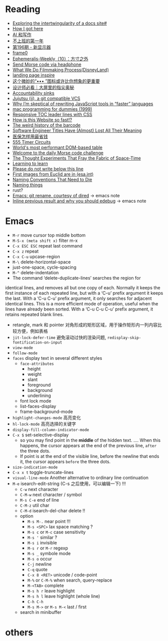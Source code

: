 * Reading

- [[https://technicalwriting.dev/data/intertwingularity.html][Exploring the intertwingularity of a docs site#]]
- [[https://pthorpe92.dev/intro/my-story/][How I got here]]
- [[https://lutaonan.com/blog/ai-writing/][AI 和写作]]
- [[https://lutaonan.com/blog/a-year-off-work/][不上班的第一年]]
- [[https://weekly.tw93.fun/posts/196-%E6%96%B0%E6%98%BE%E7%A4%BA%E5%99%A8/][第196期 - 新显示器]]
- [[https://frame0.app/][frame0]]
- [[https://www.yoghurtlee.com/weekly-10/][Ephemeralis-Weekly（10）：方寸之外]]
- [[https://github.com/EtherDream/headphone-morse-transmitter][Send Morse code via headphone]]
- [[https://disneyanimation.com/process/][What We Do Filmmaking Process(DisneyLand)]]
- [[https://purelanding.page/][landing page inspire]]
- [[https://mp.weixin.qq.com/s/Ai0MsLext60ft2zmNrwbkw][这个微妙的“••• ”图标或许比你想象的更重要]]
- [[https://mp.weixin.qq.com/s/PhHTm0fB5d36IYG6kE3Ggg][设计师必看｜大屏里的指尖奥秘]]
- [[https://aworkinglibrary.com/writing/accountability-sinks][Accountability sinks]]
- [[https://tonyfinn.com/blog/jj/][Jujutsu (jj), a git compatible VCS]]
- [[https://nolanlawson.com/2024/10/20/why-im-skeptical-of-rewriting-javascript-tools-in-faster-languages/][Why I’m skeptical of rewriting JavaScript tools in “faster” languages]]
- [[https://devnonsense.com/posts/mac-programming-for-dummies/][mac programming for dummies (1999)]]
- [[https://markentier.tech/posts/2021/03/responsive-toc-leader-lines-with-css/][Responsive TOC leader lines with CSS]]
- [[https://www.youtube.com/watch?v=-Ln-8QM8KhQ][How is this Website so fast!?]]
- [[https://www.bbc.com/future/article/20241018-barcodes-at-75-how-black-and-white-lines-went-into-space-and-stoked-fears-of-the-antichrist][The weird history of the barcode]]
- [[https://www.trevorlasn.com/blog/software-engineer-titles-have-almost-lost-all-their-meaning][Software Engineer Titles Have (Almost) Lost All Their Meaning]]
- [[https://chaiknows.feishu.cn/docx/IbTBdjiQWoi2cvx21SmcrL1pn3f][医保怎样用最省钱]]
- [[https://www.555-timer-circuits.com/][555 Timer Circuits]]
- [[https://fast-grid.vercel.app/][World's most performant DOM-based table]]
- [[https://morsle.fun/help][Welcome to the daily Morse code challenge]]
- [[https://www.quantamagazine.org/the-thought-experiments-that-fray-the-fabric-of-space-time-20240925/][The Thought Experiments That Fray the Fabric of Space-Time]]
- [[https://kevin.the.li/posts/learning-to-learn/][Learning to learn]]
- [[http://www.bbctvlicence.com/Please%20do%20not%20write%20below%20the%20line.htm][Please do not write below this line]]
- [[https://news.ycombinator.com/item?id=41908075][First images from Euclid are in (esa.int)]]
- [[https://willcrichton.net/notes/naming-conventions-that-need-to-die/][Naming Conventions That Need to Die]]
- [[https://wiki.dpk.io/naming-things.html][Naming things]]
- rust?
- [[https://lmno.lol/alvaro/emacs-git-rename-courtesy-of-dired][Emacs: git rename, courtesy of dired]] -> emacs note
- [[https://lmno.lol/alvaro/inline-previous-result-and-why-you-should-edebug/][Inline previous result and why you should edebug]] -> emacs note

* Emacs

- =M-r= move cursor top middle bottom
- =M-S-x (meta shift x)= filter m-x
- =C-x ESC ESC= repeat last command
- =C-x z= repeat
- =C-x C-u= upcase-region
- =M-\= delete-horizontal-space
- just-one-space, cycle-spacing
- =M-^= delete-indentation
- The command ‘delete-duplicate-lines’ searches the region for
identical lines, and removes all but one copy of each.  Normally it
keeps the first instance of each repeated line, but with a ‘C-u’ prefix
argument it keeps the last.  With a ‘C-u C-u’ prefix argument, it only
searches for adjacent identical lines.  This is a more efficient mode of
operation, useful when the lines have already been sorted.  With a ‘C-u
C-u C-u’ prefix argument, it retains repeated blank lines.
- retangle, mark 和 pointer 对角形成的矩形区域，用于操作矩形内一列内容比较方便，例如表格
- =jit-lock-defer-time= 避免滚动过快的渲染问题, =redisplay-skip-fontification-on-input=
- =view-mode=
- =follow-mode=
- =faces= display text in several different styles
  + =face-attributes=
    * height
    * weight
    * slant
    * foreground
    * background
    * underlining
  + font lock mode
  + list-faces-display
  + frame-background-mode
- =highlight-changes-mode= 高亮变化
- =hl-lock-mode= 高亮选择的关键字
- =display-fill-column-indicator-mode=
- =C-x $= set-selective-display
  + so you may find point in the *middle* of the hidden text.  .... When this happens, the cursor appears at the end of the previous line, ~after~ the three dots.
  + If point is at the end of the visible line, before the newline that ends it, the cursor appears ~before~ the three dots.
- =size-indication-mode=
- =C-x x t= toggle-truncate-lines
- =visual-line-mode= Another alternative to ordinary line continuation
- =M-e= isearch-edit-string (C-s 之后使用，可以编辑一下) !!!
  + =C-w= next character
  + =C-M-w= next character / symbol
  + =M-s C-e= end of line
  + =C-M-z= util char
  + =C-M-d= isearch-del-char delete !!
  + option
    * =M-s M-.= near point !!!
    * =M-s <SPC>= lax space matching ?
    * =M-s c=  or =M-c= case sensitivity
    * =M-s '= similar ?
    * =M-s i= invisible
    * =M-s r= or =M-r= regexp
    * =M-s _= symbole mode
    * =M-s o= occur
    * =C-j= newline
    * =C-q= quote
    * =C-x 8 <RET>= unicode / code-point
    * =M-%= or =C-M-%= when search, query-replace
    * =M-<TAB>= complete
    * =M-s h r= leave highlight
    * =M-s h l= leave highlight (whole line)
    * =C-h C-h=
    * =M-s M->= or =M-s M-<= last / first
  + search in minibuffer


* others
